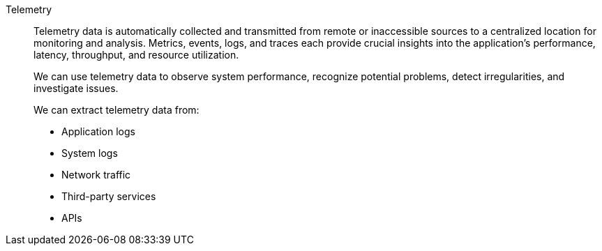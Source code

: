 Telemetry::
Telemetry data is automatically collected and transmitted from remote or inaccessible sources to a centralized location for monitoring and analysis. Metrics, events, logs, and traces each provide crucial insights into the application’s performance, latency, throughput, and resource utilization.
+
We can use telemetry data to observe system performance, recognize potential problems, detect irregularities, and investigate issues.
+
We can extract telemetry data from:
+
- Application logs
- System logs
- Network traffic
- Third-party services
- APIs